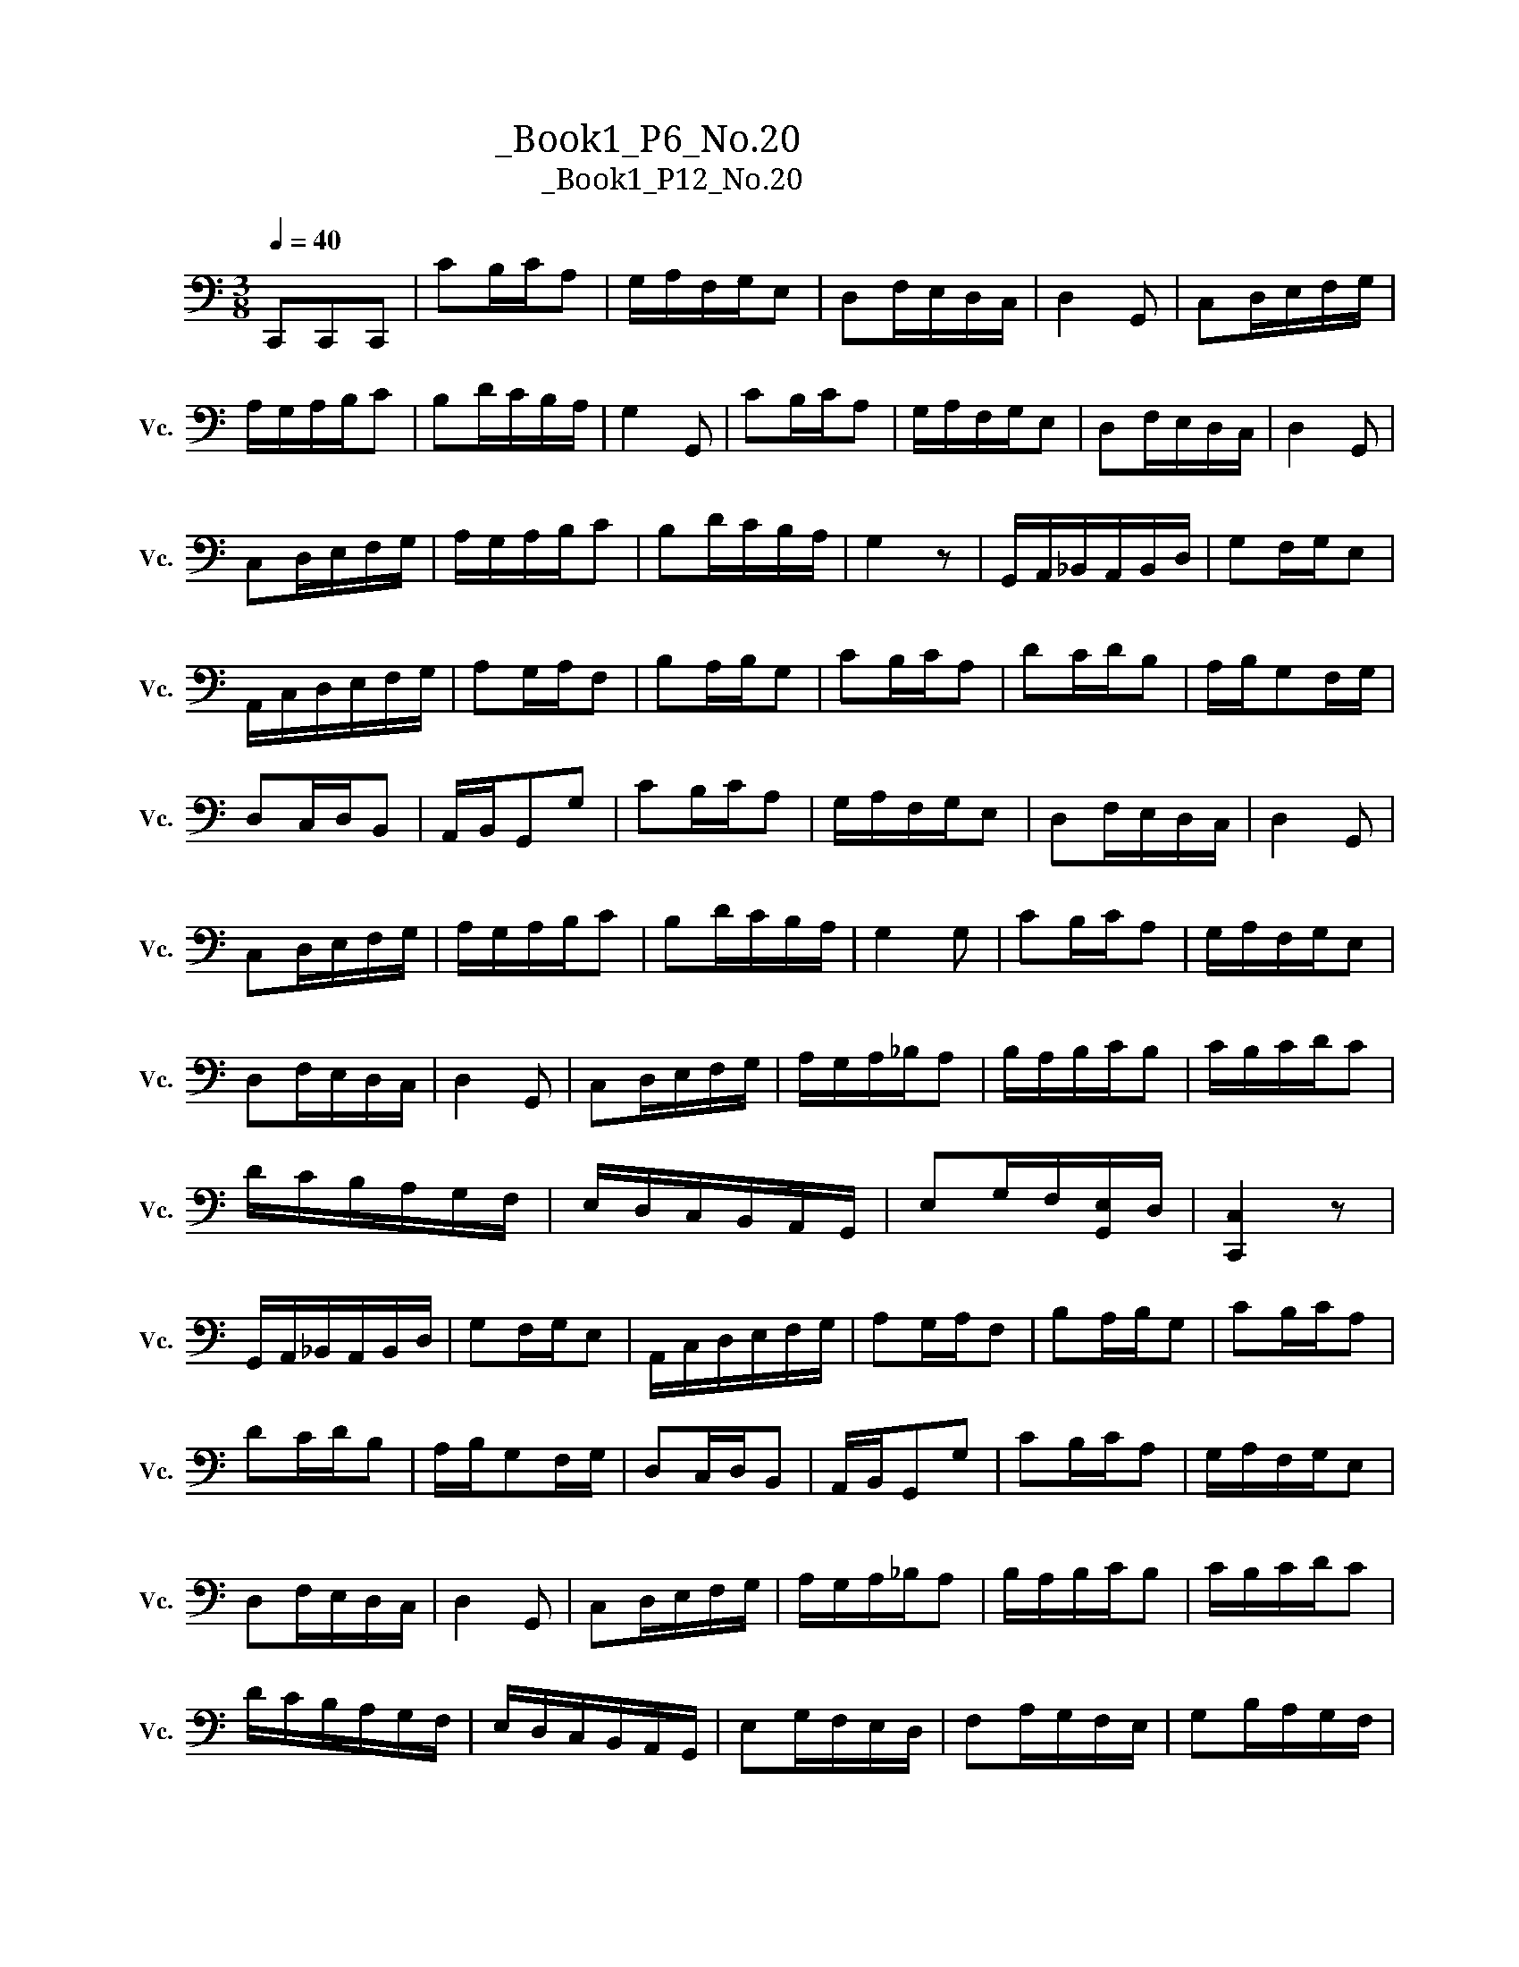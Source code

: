 X:1
T:大提琴练习曲_Book1_P6_No.20
T:大提琴练习曲_Book1_P12_No.20
L:1/8
Q:1/4=40
M:3/8
K:C
V:1 bass nm="大提琴" snm="Vc."
V:1
 C,,C,,C,, | CB,/C/A, | G,/A,/F,/G,/E, | D,F,/E,/D,/C,/ | D,2 G,, | C,D,/E,/F,/G,/ | %6
 A,/G,/A,/B,/C | B,D/C/B,/A,/ | G,2 G,, | CB,/C/A, | G,/A,/F,/G,/E, | D,F,/E,/D,/C,/ | D,2 G,, | %13
 C,D,/E,/F,/G,/ | A,/G,/A,/B,/C | B,D/C/B,/A,/ | G,2 z | G,,/A,,/_B,,/A,,/B,,/D,/ | G,F,/G,/E, | %19
 A,,/C,/D,/E,/F,/G,/ | A,G,/A,/F, | B,A,/B,/G, | CB,/C/A, | DC/D/B, | A,/B,/G,F,/G,/ | %25
 D,C,/D,/B,, | A,,/B,,/G,,G, | CB,/C/A, | G,/A,/F,/G,/E, | D,F,/E,/D,/C,/ | D,2 G,, | %31
 C,D,/E,/F,/G,/ | A,/G,/A,/B,/C | B,D/C/B,/A,/ | G,2 G, | CB,/C/A, | G,/A,/F,/G,/E, | %37
 D,F,/E,/D,/C,/ | D,2 G,, | C,D,/E,/F,/G,/ | A,/G,/A,/_B,/A, | B,/A,/B,/C/B, | C/B,/C/D/C | %43
 D/C/B,/A,/G,/F,/ | E,/D,/C,/B,,/A,,/G,,/ | E,G,/F,/[G,,E,]/D,/ | [C,,C,]2 z | %47
 G,,/A,,/_B,,/A,,/B,,/D,/ | G,F,/G,/E, | A,,/C,/D,/E,/F,/G,/ | A,G,/A,/F, | B,A,/B,/G, | CB,/C/A, | %53
 DC/D/B, | A,/B,/G,F,/G,/ | D,C,/D,/B,, | A,,/B,,/G,,G, | CB,/C/A, | G,/A,/F,/G,/E, | %59
 D,F,/E,/D,/C,/ | D,2 G,, | C,D,/E,/F,/G,/ | A,/G,/A,/_B,/A, | B,/A,/B,/C/B, | C/B,/C/D/C | %65
 D/C/B,/A,/G,/F,/ | E,/D,/C,/B,,/A,,/G,,/ | E,G,/F,/E,/D,/ | F,A,/G,/F,/E,/ | G,B,/A,/G,/F,/ | %70
 A,C/B,/A,/G,/ | B,D/C/B,/A,/ | G,B,/A,/G,/F,/ | E,/D,/F,/E,/G,/F,/ | A,,/G,,/B,,/A,,/C,/B,,/ | %75
 D,,/C,,/E,,/D,,/F,,/E,,/ | G,,/F,,/A,,/G,,/B,,/A,,/ | C,/B,,/D,/C,/E,/D,/ | F,/E,/G,/F,/A,/G,/ | %79
 B,/A,/C/B,/D/C/ | B,/A,/G,/F,/E,/D,/ | C,/G,,/A,,/F,,/D,,/B,,/ | C,,3 |] %83

